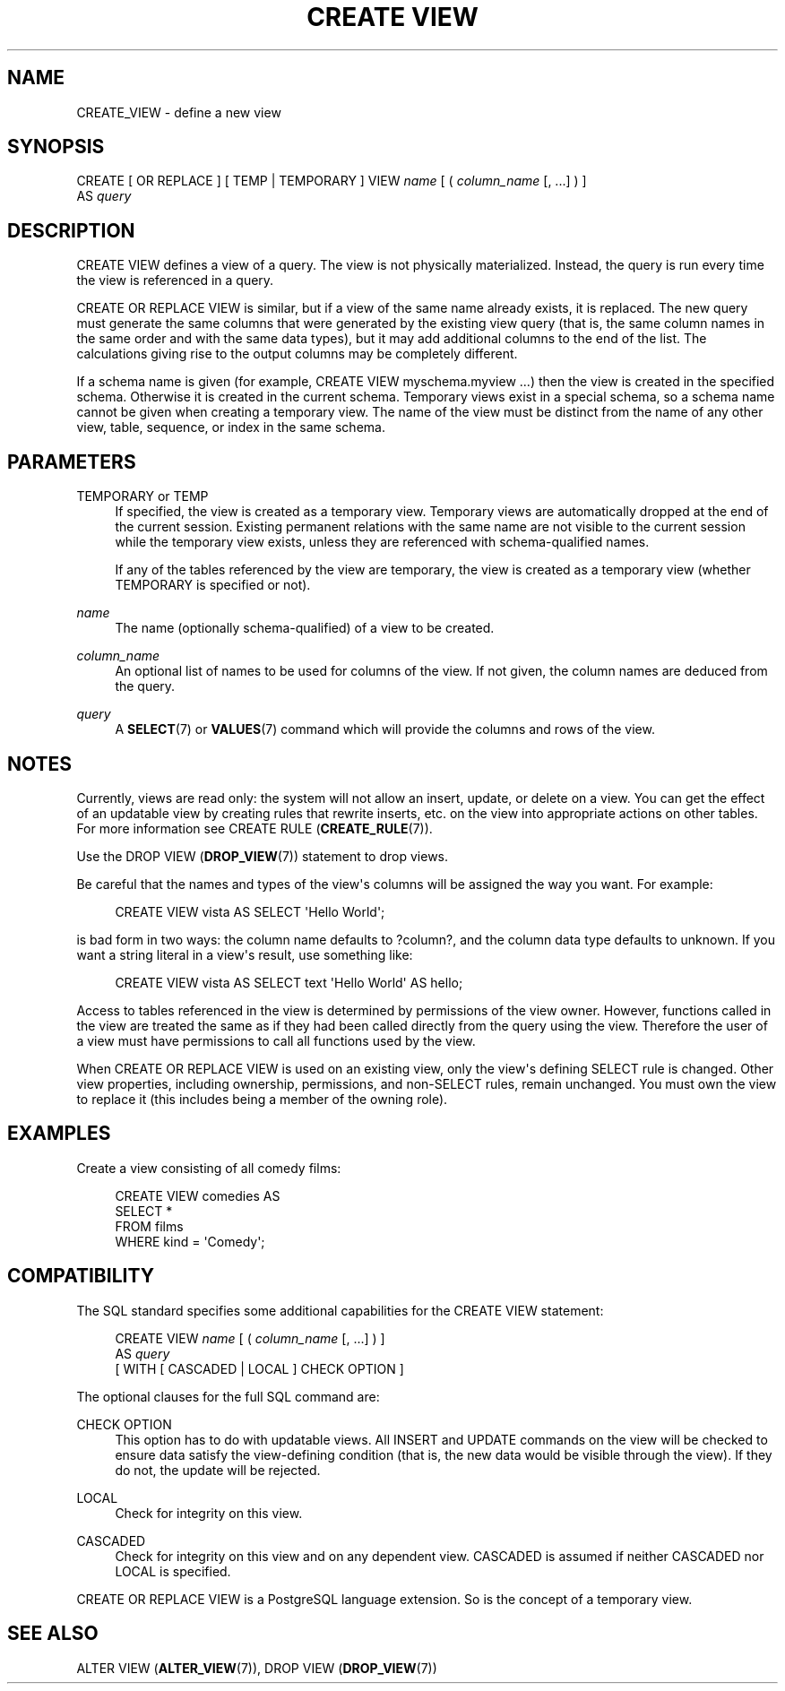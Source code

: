 '\" t
.\"     Title: CREATE VIEW
.\"    Author: The PostgreSQL Global Development Group
.\" Generator: DocBook XSL Stylesheets v1.75.1 <http://docbook.sf.net/>
.\"      Date: 2010-09-16
.\"    Manual: PostgreSQL 9.0.0 Documentation
.\"    Source: PostgreSQL 9.0.0
.\"  Language: English
.\"
.TH "CREATE VIEW" "7" "2010-09-16" "PostgreSQL 9.0.0" "PostgreSQL 9.0.0 Documentation"
.\" -----------------------------------------------------------------
.\" * set default formatting
.\" -----------------------------------------------------------------
.\" disable hyphenation
.nh
.\" disable justification (adjust text to left margin only)
.ad l
.\" -----------------------------------------------------------------
.\" * MAIN CONTENT STARTS HERE *
.\" -----------------------------------------------------------------
.SH "NAME"
CREATE_VIEW \- define a new view
.\" CREATE VIEW
.SH "SYNOPSIS"
.sp
.nf
CREATE [ OR REPLACE ] [ TEMP | TEMPORARY ] VIEW \fIname\fR [ ( \fIcolumn_name\fR [, \&.\&.\&.] ) ]
    AS \fIquery\fR
.fi
.SH "DESCRIPTION"
.PP
CREATE VIEW
defines a view of a query\&. The view is not physically materialized\&. Instead, the query is run every time the view is referenced in a query\&.
.PP
CREATE OR REPLACE VIEW
is similar, but if a view of the same name already exists, it is replaced\&. The new query must generate the same columns that were generated by the existing view query (that is, the same column names in the same order and with the same data types), but it may add additional columns to the end of the list\&. The calculations giving rise to the output columns may be completely different\&.
.PP
If a schema name is given (for example,
CREATE VIEW myschema\&.myview \&.\&.\&.) then the view is created in the specified schema\&. Otherwise it is created in the current schema\&. Temporary views exist in a special schema, so a schema name cannot be given when creating a temporary view\&. The name of the view must be distinct from the name of any other view, table, sequence, or index in the same schema\&.
.SH "PARAMETERS"
.PP
TEMPORARY or TEMP
.RS 4
If specified, the view is created as a temporary view\&. Temporary views are automatically dropped at the end of the current session\&. Existing permanent relations with the same name are not visible to the current session while the temporary view exists, unless they are referenced with schema\-qualified names\&.
.sp
If any of the tables referenced by the view are temporary, the view is created as a temporary view (whether
TEMPORARY
is specified or not)\&.
.RE
.PP
\fIname\fR
.RS 4
The name (optionally schema\-qualified) of a view to be created\&.
.RE
.PP
\fIcolumn_name\fR
.RS 4
An optional list of names to be used for columns of the view\&. If not given, the column names are deduced from the query\&.
.RE
.PP
\fIquery\fR
.RS 4
A
\fBSELECT\fR(7)
or
\fBVALUES\fR(7)
command which will provide the columns and rows of the view\&.
.RE
.SH "NOTES"
.PP
Currently, views are read only: the system will not allow an insert, update, or delete on a view\&. You can get the effect of an updatable view by creating rules that rewrite inserts, etc\&. on the view into appropriate actions on other tables\&. For more information see
CREATE RULE (\fBCREATE_RULE\fR(7))\&.
.PP
Use the
DROP VIEW (\fBDROP_VIEW\fR(7))
statement to drop views\&.
.PP
Be careful that the names and types of the view\(aqs columns will be assigned the way you want\&. For example:
.sp
.if n \{\
.RS 4
.\}
.nf
CREATE VIEW vista AS SELECT \(aqHello World\(aq;
.fi
.if n \{\
.RE
.\}
.sp
is bad form in two ways: the column name defaults to
?column?, and the column data type defaults to
unknown\&. If you want a string literal in a view\(aqs result, use something like:
.sp
.if n \{\
.RS 4
.\}
.nf
CREATE VIEW vista AS SELECT text \(aqHello World\(aq AS hello;
.fi
.if n \{\
.RE
.\}
.PP
Access to tables referenced in the view is determined by permissions of the view owner\&. However, functions called in the view are treated the same as if they had been called directly from the query using the view\&. Therefore the user of a view must have permissions to call all functions used by the view\&.
.PP
When
CREATE OR REPLACE VIEW
is used on an existing view, only the view\(aqs defining SELECT rule is changed\&. Other view properties, including ownership, permissions, and non\-SELECT rules, remain unchanged\&. You must own the view to replace it (this includes being a member of the owning role)\&.
.SH "EXAMPLES"
.PP
Create a view consisting of all comedy films:
.sp
.if n \{\
.RS 4
.\}
.nf
CREATE VIEW comedies AS
    SELECT *
    FROM films
    WHERE kind = \(aqComedy\(aq;
.fi
.if n \{\
.RE
.\}
.SH "COMPATIBILITY"
.PP
The SQL standard specifies some additional capabilities for the
CREATE VIEW
statement:
.sp
.if n \{\
.RS 4
.\}
.nf
CREATE VIEW \fIname\fR [ ( \fIcolumn_name\fR [, \&.\&.\&.] ) ]
    AS \fIquery\fR
    [ WITH [ CASCADED | LOCAL ] CHECK OPTION ]
.fi
.if n \{\
.RE
.\}
.PP
The optional clauses for the full SQL command are:
.PP
CHECK OPTION
.RS 4
This option has to do with updatable views\&. All
INSERT
and
UPDATE
commands on the view will be checked to ensure data satisfy the view\-defining condition (that is, the new data would be visible through the view)\&. If they do not, the update will be rejected\&.
.RE
.PP
LOCAL
.RS 4
Check for integrity on this view\&.
.RE
.PP
CASCADED
.RS 4
Check for integrity on this view and on any dependent view\&.
CASCADED
is assumed if neither
CASCADED
nor
LOCAL
is specified\&.
.RE
.PP
CREATE OR REPLACE VIEW
is a
PostgreSQL
language extension\&. So is the concept of a temporary view\&.
.SH "SEE ALSO"
ALTER VIEW (\fBALTER_VIEW\fR(7)), DROP VIEW (\fBDROP_VIEW\fR(7))

